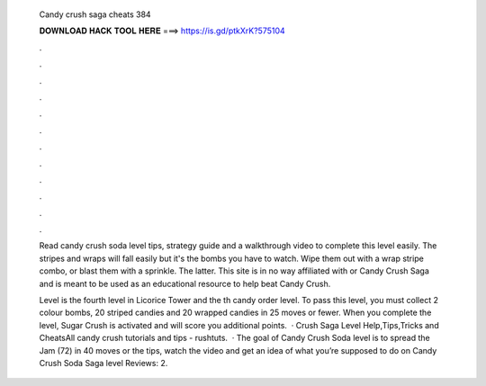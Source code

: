   Candy crush saga cheats 384
  
  
  
  𝐃𝐎𝐖𝐍𝐋𝐎𝐀𝐃 𝐇𝐀𝐂𝐊 𝐓𝐎𝐎𝐋 𝐇𝐄𝐑𝐄 ===> https://is.gd/ptkXrK?575104
  
  
  
  .
  
  
  
  .
  
  
  
  .
  
  
  
  .
  
  
  
  .
  
  
  
  .
  
  
  
  .
  
  
  
  .
  
  
  
  .
  
  
  
  .
  
  
  
  .
  
  
  
  .
  
  Read candy crush soda level tips, strategy guide and a walkthrough video to complete this level easily. The stripes and wraps will fall easily but it's the bombs you have to watch. Wipe them out with a wrap stripe combo, or blast them with a sprinkle. The latter. This site is in no way affiliated with  or Candy Crush Saga and is meant to be used as an educational resource to help beat Candy Crush.
  
  Level is the fourth level in Licorice Tower and the th candy order level. To pass this level, you must collect 2 colour bombs, 20 striped candies and 20 wrapped candies in 25 moves or fewer. When you complete the level, Sugar Crush is activated and will score you additional points.  ·  Crush Saga Level Help,Tips,Tricks and CheatsAll candy crush tutorials and tips - rushtuts.  · The goal of Candy Crush Soda level is to spread the Jam (72) in 40 moves or  the tips, watch the video and get an idea of what you’re supposed to do on Candy Crush Soda Saga level Reviews: 2.
